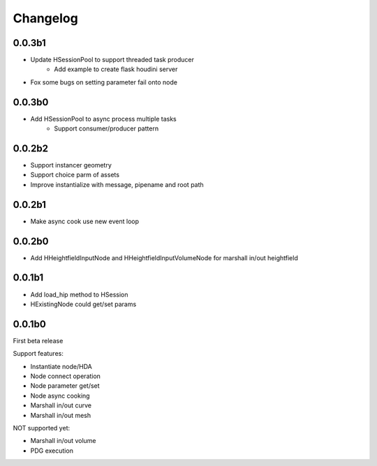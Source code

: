 Changelog
========================================

0.0.3b1
-----------------------

* Update HSessionPool to support threaded task producer
    * Add example to create flask houdini server
* Fox some bugs on setting parameter fail onto node

0.0.3b0
-----------------------

* Add HSessionPool to async process multiple tasks
    * Support consumer/producer pattern

0.0.2b2
-----------------------

* Support instancer geometry
* Support choice parm of assets
* Improve instantialize with message, pipename and root path

0.0.2b1
-----------------------

* Make async cook use new event loop

0.0.2b0
-----------------------

* Add HHeightfieldInputNode and HHeightfieldInputVolumeNode for marshall in/out heightfield

0.0.1b1
-----------------------

* Add load_hip method to HSession
* HExistingNode could get/set params

0.0.1b0
-----------------------
First beta release

Support features:  

* Instantiate node/HDA  
* Node connect operation  
* Node parameter get/set  
* Node async cooking   
* Marshall in/out curve  
* Marshall in/out mesh  
  
NOT supported yet:  

* Marshall in/out volume  
* PDG execution